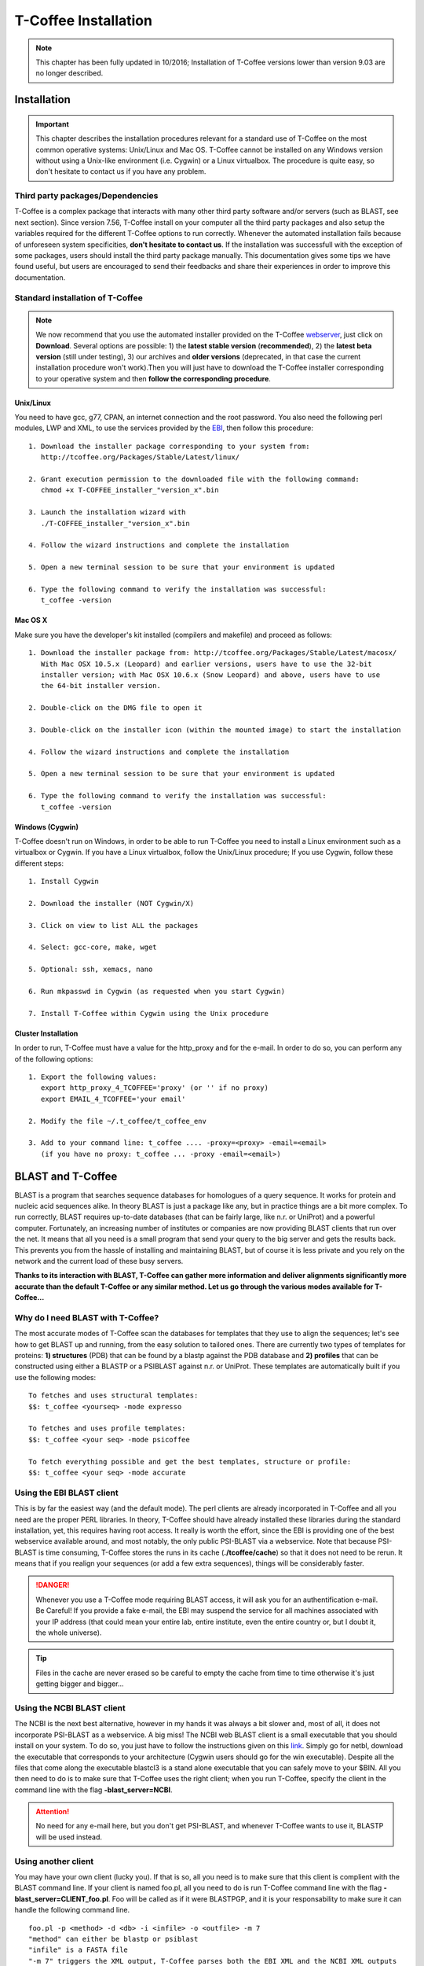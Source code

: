 #####################
T-Coffee Installation
#####################
.. note:: This chapter has been fully updated in 10/2016; Installation of T-Coffee versions lower than version 9.03 are no longer described.

************
Installation
************
.. important:: This chapter describes the installation procedures relevant for a standard use of T-Coffee on the most common operative systems: Unix/Linux and Mac OS. T-Coffee cannot be installed on any Windows version without using a Unix-like environment (i.e. Cygwin) or a Linux virtualbox. The procedure is quite easy, so don't hesitate to contact us if you have any problem.


Third party packages/Dependencies
=================================
T-Coffee is a complex package that interacts with many other third party software and/or servers (such as BLAST, see next section). Since version 7.56, T-Coffee install on your computer all the third party packages and also setup the variables required for the different T-Coffee options to run correctly. Whenever the automated installation fails because of unforeseen system specificities, **don't hesitate to contact us**. If the installation was successfull with the exception of some packages, users should install the third party package manually. This documentation gives some tips we have found useful, but users are encouraged to send their feedbacks and share their experiences in order to improve this documentation.


Standard installation of T-Coffee
=================================

.. Note:: We now recommend that you use the automated installer provided on the T-Coffee `webserver <http://tcoffee.crg.cat/apps/tcoffee/index.html>`_, just click on **Download**. Several options are possible: 1) the **latest stable version** (**recommended**), 2) the **latest beta version** (still under testing), 3) our archives and **older versions** (deprecated, in that case the current installation procedure won't work).Then you will just have to download the T-Coffee installer corresponding to your operative system and then **follow the corresponding procedure**.


Unix/Linux
----------
You need to have gcc, g77, CPAN, an internet connection and the root password. You also need the following perl modules, LWP and XML, to use the services provided by the `EBI <http://www.ebi.ac.uk/Tools/webservices/tutorials/02_rest>`_, then follow this procedure:

::

  1. Download the installer package corresponding to your system from:
     http://tcoffee.org/Packages/Stable/Latest/linux/

  2. Grant execution permission to the downloaded file with the following command:
     chmod +x T-COFFEE_installer_"version_x".bin

  3. Launch the installation wizard with
     ./T-COFFEE_installer_"version_x".bin

  4. Follow the wizard instructions and complete the installation
  
  5. Open a new terminal session to be sure that your environment is updated
  
  6. Type the following command to verify the installation was successful:
     t_coffee -version
 

Mac OS X
--------
Make sure you have the developer's kit installed (compilers and makefile) and proceed as follows:

::

  1. Download the installer package from: http://tcoffee.org/Packages/Stable/Latest/macosx/ 
     With Mac OSX 10.5.x (Leopard) and earlier versions, users have to use the 32-bit
     installer version; with Mac OSX 10.6.x (Snow Leopard) and above, users have to use 
     the 64-bit installer version.

  2. Double-click on the DMG file to open it
   
  3. Double-click on the installer icon (within the mounted image) to start the installation
   
  4. Follow the wizard instructions and complete the installation
   
  5. Open a new terminal session to be sure that your environment is updated
  
  6. Type the following command to verify the installation was successful:
     t_coffee -version


Windows (Cygwin)
----------------
T-Coffee doesn't run on Windows, in order to be able to run T-Coffee you need to install a Linux environment such as a virtualbox or Cygwin. If you have a Linux virtualbox, follow the Unix/Linux procedure; If you use Cygwin, follow these different steps:

::

  1. Install Cygwin

  2. Download the installer (NOT Cygwin/X)

  3. Click on view to list ALL the packages

  4. Select: gcc-core, make, wget

  5. Optional: ssh, xemacs, nano

  6. Run mkpasswd in Cygwin (as requested when you start Cygwin)

  7. Install T-Coffee within Cygwin using the Unix procedure

Cluster Installation
--------------------
In order to run, T-Coffee must have a value for the http_proxy and for the e-mail. In order to do so, you can perform any of the following options:

::

  1. Export the following values:
     export http_proxy_4_TCOFFEE='proxy' (or '' if no proxy)
     export EMAIL_4_TCOFFEE='your email'
     
  2. Modify the file ~/.t_coffee/t_coffee_env
  
  3. Add to your command line: t_coffee .... -proxy=<proxy> -email=<email>
     (if you have no proxy: t_coffee ... -proxy -email=<email>)


******************
BLAST and T-Coffee
******************

BLAST is a program that searches sequence databases for homologues of a query sequence. It works for protein and nucleic acid sequences alike. In theory BLAST is just a package like any, but in practice things are a bit more complex. To run correctly, BLAST requires up-to-date databases (that can be fairly large, like n.r. or UniProt) and a powerful computer. Fortunately, an increasing number of institutes or companies are now providing BLAST clients that run over the net. It means that all you need is a small program that send your query to the big server and gets the results back. This prevents you from the hassle of installing and maintaining BLAST, but of course it is less private and you rely on the network and the current load of these busy servers.

**Thanks to its interaction with BLAST, T-Coffee can gather more information and deliver alignments significantly more accurate than the default T-Coffee or any similar method. Let us go through the various modes available for T-Coffee...**


Why do I need BLAST with T-Coffee?
==================================
The most accurate modes of T-Coffee scan the databases for templates that they use to align the sequences; let's see how to get BLAST up and running, from the easy solution to tailored ones. There are currently two types of templates for proteins: **1) structures** (PDB) that can be found by a blastp against the PDB database and **2) profiles** that can be constructed using either a BLASTP or a PSIBLAST against n.r. or UniProt. These templates are automatically built if you use the following modes:

::

   To fetches and uses structural templates:
   $$: t_coffee <yourseq> -mode expresso

   To fetches and uses profile templates:
   $$: t_coffee <your seq> -mode psicoffee
   
   To fetch everything possible and get the best templates, structure or profile:
   $$: t_coffee <your seq> -mode accurate
   

Using the EBI BLAST client
==========================
This is by far the easiest way (and the default mode). The perl clients are already incorporated in T-Coffee and all you need are the proper PERL libraries. In theory, T-Coffee should have already installed these libraries during the standard installation, yet, this requires having root access. It really is worth the effort, since the EBI is providing one of the best webservice available around, and most notably, the only public PSI-BLAST via a webservice. Note that because PSI-BLAST is time consuming, T-Coffee stores the runs in its cache (**./tcoffee/cache**) so that it does not need to be rerun. It means that if you realign your sequences (or add a few extra sequences), things will be considerably faster.

.. danger:: Whenever you use a T-Coffee mode requiring BLAST access, it will ask you for an authentification e-mail. Be Careful! If you provide a fake e-mail, the EBI may suspend the service for all machines associated with your IP address (that could mean your entire lab, entire institute, even the entire country or, but I doubt it, the whole universe). 

.. tip:: Files in the cache are never erased so be careful to empty the cache from time to time otherwise it's just getting bigger and bigger...


Using the NCBI BLAST client
===========================
The NCBI is the next best alternative, however in my hands it was always a bit slower and, most of all, it does not incorporate PSI-BLAST as a webservice. A big miss! The NCBI web BLAST client is a small executable that you should install on your system. To do so, you just have to follow the instructions given on this `link <ftp://ftp.ncbi.nih.gov/blast/executables/LATEST>`_. Simply go for netbl, download the executable that corresponds to your architecture (Cygwin users should go for the win executable). Despite all the files that come along the executable blastcl3 is a stand alone executable that you can safely move to your $BIN. All you then need to do is to make sure that T-Coffee uses the right client; when you run T-Coffee, specify the client in the command line with the flag **-blast_server=NCBI**.

.. Attention:: No need for any e-mail here, but you don't get PSI-BLAST, and whenever T-Coffee wants to use it, BLASTP will be used instead.


Using another client
====================
You may have your own client (lucky you). If that is so, all you need is to make sure that this client is complient with the BLAST command line. If your client is named foo.pl, all you need to do is run T-Coffee command line with the flag **-blast_server=CLIENT_foo.pl**. Foo will be called as if it were BLASTPGP, and it is your responsability to make sure it can handle the following command line.

::

  foo.pl -p <method> -d <db> -i <infile> -o <outfile> -m 7
  "method" can either be blastp or psiblast
  "infile" is a FASTA file
  "-m 7" triggers the XML output, T-Coffee parses both the EBI XML and the NCBI XML outputs

.. tip:: If foo.pl behaves differently, the easiest will probably be to write a wrapper around it so that wrapped_foo.pl behaves like BLASTPGP.


Using a BLAST local version on Unix
===================================
If you have BLASTPGP installed, you can run it instead of the remote clients by using in your command line the flag **-blast_server=LOCAL**. The documentation for BLASTPGP can be found `here <http://www.ncbi.nlm.nih.gov/staff/tao/URLAPI/blastpgp.html>`_ and the package is part of the standard BLAST `distribution <ftp://ftp.ncbi.nih.gov/blast/executables/LATEST>`_. Depending on your system, your own skills, your requirements and on more parameters than I have fingers to count, installing a BLAST server suited for your needs can range from a 10 minutes job to an achievement spread over several generations. So at this point, you should roam the NCBI website for suitable information. If you want to have your own BLAST server to run your own databases, you should know that it is possible to control both the database and the program used by BLAST using T-Coffee flags  **-protein_db** (will specify the database used by all the PSI-BLAST modes) and **-pdb_db** (will specify the database used by the structural modes)

.. tip:: T-Coffee is compliant with BLAST+, the latest NCBI BLAST.


Using a BLAST local version on Windows/Cygwin
=============================================

BLAST+ is the latest NCBI BLAST. It is easier to install; a default installation should be compliant with a default T-Coffee installation. For those of you using Cygwin, be careful: while Cygwin behaves like a Unix system, the BLAST executable required for Cygwin (win32) is expecting Windows paths and not Unix paths. This has three important consequences:

::

  1. The NCBI file declaring the sata directory must be:
     C:WINDOWS//ncbi.init [at the root of your WINDOWS]

  2. The address mentioned with this file must be WINDOWS formated, for instance, on my system:
     Data=C:\cygwin\home\notredame\blast\data

  3. The database addresses to BLAST must be in Windows format:
     -protein_db='c:/somewhere/somewhereelse/database'

.. attention:: Using the slash (/) or the antislash (\\) does not matter on new systems but I would recommend against incorporating white spaces.


***************
Troubleshooting
***************

Third party packages
====================

These procedures are not needed for default usage of T-Coffee. You will only need to install/configure these packages for specific purposes. T-Coffee is meant to interact with as many packages as possible, either for aligning or using predictions. You will receive a list of supported packages that looks like the next table if you type:

::

   t_coffee

  ****** Pairwise Sequence Alignment Methods:
  --------------------------------------------
  fast_pair built_in
  exon3_pair built_in
  exon2_pair built_in
  exon_pair built_in
  slow_pair built_in
  proba_pair built_in
  lalign_id_pair built_in
  seq_pair built_in
  externprofile_pair built_in
  hh_pair built_in
  profile_pair built_in
  cdna_fast_pair built_in
  cdna_cfast_pair built_in
  clustalw_pair ftp://www.ebi.ac.uk/pub/clustalw
  mafft_pair http://www.biophys.kyoto-u.ac.jp/~katoh/programs/align/mafft/
  mafftjtt_pair http://www.biophys.kyoto-u.ac.jp/~katoh/programs/align/mafft/
  mafftgins_pair http://www.biophys.kyoto-u.ac.jp/~katoh/programs/align/mafft/
  dialigntx_pair http://dialign-tx.gobics.de/
  dialignt_pair http://dialign-t.gobics.de/
  poa_pair http://www.bioinformatics.ucla.edu/poa/
  probcons_pair http://probcons.stanford.edu/
  muscle_pair http://www.drive5.com/muscle/
  t_coffee_pair http://www.tcoffee.org
  pcma_pair ftp://iole.swmed.edu/pub/PCMA/
  kalign_pair http://msa.cgb.ki.se
  amap_pair http://bio.math.berkeley.edu/amap/
  proda_pair http://bio.math.berkeley.edu/proda/
  prank_pair http://www.ebi.ac.uk/goldman-srv/prank/
  consan_pair http://selab.janelia.org/software/consan/

  ****** Pairwise Structural Alignment Methods:
  --------------------------------------------
  align_pdbpair built_in
  lalign_pdbpair built_in
  extern_pdbpair built_in
  thread_pair built_in
  fugue_pair http://www-cryst.bioc.cam.ac.uk/fugue/download.html
  pdb_pair built_in
  sap_pair http://www-cryst.bioc.cam.ac.uk/fugue/download.html
  mustang_pair http://www.cs.mu.oz.au/~arun/mustang/
  tmalign_pair http://zhang.bioinformatics.ku.edu/TM-align/

  ****** Multiple Sequence Alignment Methods:
  --------------------------------------------
  clustalw_msa ftp://www.ebi.ac.uk/pub/clustalw
  mafft_msa http://www.biophys.kyoto-u.ac.jp/~katoh/programs/align/mafft/
  mafftjtt_msa http://www.biophys.kyoto-u.ac.jp/~katoh/programs/align/mafft/
  mafftgins_msa http://www.biophys.kyoto-u.ac.jp/~katoh/programs/align/mafft/
  dialigntx_msa http://dialign-tx.gobics.de/
  dialignt_msa http://dialign-t.gobics.de/
  poa_msa http://www.bioinformatics.ucla.edu/poa/
  probcons_msa http://probcons.stanford.edu/
  muscle_msa http://www.drive5.com/muscle/
  t_coffee_msa http://www.tcoffee.org
  pcma_msa ftp://iole.swmed.edu/pub/PCMA/
  kalign_msa http://msa.cgb.ki.se
  amap_msa http://bio.math.berkeley.edu/amap/
  proda_msa http://bio.math.berkeley.edu/proda/
  prank_msa http://www.ebi.ac.uk/goldman-srv/prank/

  ####### Prediction Methods available to generate Templates
  -------------------------------------------------------------
  RNAplfold http://www.tbi.univie.ac.at/~ivo/RNA/
  HMMtop http://www.enzim.hu/hmmtop/
  GOR4 http://mig.jouy.inra.fr/logiciels/gorIV/
  wublast_client http://www.ebi.ac.uk/Tools/webservices/services/wublast
  blastpgp_client http://www.ebi.ac.uk/Tools/webservices/services/blastpgp

.. note:: In our hands all these packages where very straightforward to compile and install on a standard Cygwin or Linux configuration. Just make sure you have gcc, the C compiler, properly installed. Once the package is compiled and ready to use, make sure that the executable is on your path, so that t_coffee can find it automatically. Our favorite procedure is to create a bin directory in the home. If you do so, make sure this bin is in your path and fill it with all your executables (this is a standard Unix practice).


Structural modes of T-Coffee
============================
Configuration for PDB (installed locally)
-----------------------------------------
Expresso/3D-Coffee are special modes of T-Coffee that makes it possible to combine sequences and structures to generate more accurate alignment. T-Coffee proposes also other tools (iRMSD/APDB, T-RMSD, etc...) requiring access to structural information. **For all the structural modes/tools, access to structural information is mandatory**: you can do so either by having a database installed locally on your own system or by accessing the PDB through the webserver. If you do not have PDB installed, don't worry, T_Coffee will go and fetch any structure it needs directly from the PDB repository, it will simply be a bit slower. If you prefer to have access to a local installation of the PDB in your file system, you have to indicate to T-Coffee their location in your system using one of the following commands:

  - setenv (or export) PDB_DIR <abs path>/data/structures/all/pdb/

  - setenv (or export) PDB_DIR <abs path>/structures/divided/pdb/

T-RMSD mandatory packages
-------------------------
T-RMSD comes along with T_Coffee but it also requires the package phylip in order to be functional. If you need more information about the different Phylip package, information can be obtained `here <http://www.evolution.genetics.washington.edu/phylip.html>`_. 


M-Coffee parameters
===================
M-Coffee is a special mode of T-Coffee that makes it possible to combine the output of many Multiple Sequence Alignment packages. By default all the packages will be in the following folder **$HOME/.t_coffee/plugins/linux/**. If you want to have these packages in a different directory, you can either set the environement variable **setenv PLUGINS_4_TCOFFEE=<plugins dir>** or use the flag **-plugin** (overrides every other setting). If for some reason, you do not want this directory to be on your path, or you want to specify a precise directory containing the executables, you can use **export PLUGINS_4_TCOFFEE=<dir>**. You can also set the following environment variables to the absolute path of the executable you want to use (POA_4_TCOFFEE CLUSTALW_4_TCOFFEE TCOFFEE_4_TCOFFEE MAFFT_4_TCOFFEE MUSCLE_4_TCOFFEE DIALIGNT_4_TCOFFEE PRANK_4_TCOFFEE DIALIGNTX_4_TCOFFEE): whenever they are set, these variables will supersede any other declaration. This is a convenient way to experiment with multiple package versions. If you would rather have the mcoffee directory in some other location, set the MCOFFEE_4_TCOFFEE environement variable to the proper directory: **setenv MCOFFEE_4_TCOFFEE <directory containing mcoffee files>**.
   

.. note:: The following files are enough for default usage:

::

  BLOSUM.diag_prob_t10 BLOSUM75.scr blosum80_trunc.mat
  dna_diag_prob_100_exp_330000 dna_diag_prob_200_exp_110000
  BLOSUM.scr BLOSUM90.scr dna_diag_prob_100_exp_110000
  dna_diag_prob_100_exp_550000 dna_diag_prob_250_exp_110000
  BLOSUM75.diag_prob_t2 blosum80.mat dna_diag_prob_100_exp_220000
  dna_diag_prob_150_exp_110000 dna_matrix.scr


About R-Coffee...
=================
R-Coffee is a special mode able to align RNA sequences while taking into account their secondary structure. R-Coffee only requires the package Vienna to be installed, in order to compute Multiple Sequence Alignments. To make the best out of it, you should also have all the packages required by M-Coffee.

::

  ---------------------------------------------------  
  Consan (***NOT COMPULSORY***)
  selab.janelia.org/software/consan/    
  ---------------------------------------------------
  RNAplfold computes RNA secondary structures
  www.tbi.univie.ac.at/~ivo/RNA/
  ---------------------------------------------------
  ProbConsRNA
  http://www.probcons.stanford.edu/ 
  ---------------------------------------------------
  
.. Note:: Regarding ProbConsRNA, make sure you rename the probcons executable into ProbConsRNA.

.. Note:: In order to insure a proper interface bewteen Consan and R-Coffee, make sure that the file mix80.mod is in the directory **~/.t_coffee/mcoffee** or in the mcoffee directory otherwise declared.

